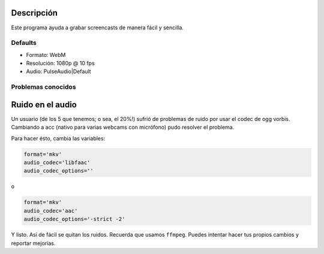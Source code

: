 Descripción
-----------
Este programa ayuda a grabar screencasts de manera fácil y sencilla.

Defaults
========
* Formato:      WebM
* Resolución:   1080p @ 10 fps
* Audio:        PulseAudio|Default

Problemas conocidos
===================

Ruido en el audio
-----------------
Un usuario (de los 5 que tenemos; o sea, el 20%!) sufrió de problemas de ruido por usar el codec de ogg vorbis. Cambiando a acc
(nativo para varias webcams con micrófono) pudo resolver el problema.

Para hacer ésto, cambia las variables:

.. code:: bash

    format='mkv'
    audio_codec='libfaac'
    audio_codec_options=''

o

.. code:: bash

    format='mkv'
    audio_codec='aac'
    audio_codec_options='-strict -2'

Y listo. Así de fácil se quitan los ruidos. Recuerda que usamos ``ffmpeg``. Puedes intentar hacer tus propios cambios y reportar
mejorías.
